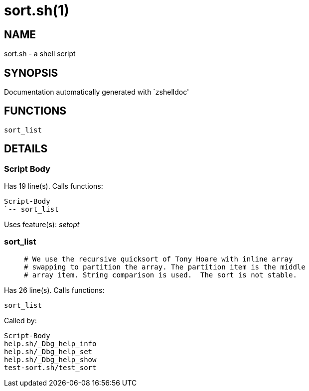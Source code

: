 sort.sh(1)
==========
:compat-mode!:

NAME
----
sort.sh - a shell script

SYNOPSIS
--------
Documentation automatically generated with `zshelldoc'

FUNCTIONS
---------

 sort_list

DETAILS
-------

Script Body
~~~~~~~~~~~

Has 19 line(s). Calls functions:

 Script-Body
 `-- sort_list

Uses feature(s): _setopt_

sort_list
~~~~~~~~~

____
 # We use the recursive quicksort of Tony Hoare with inline array
 # swapping to partition the array. The partition item is the middle
 # array item. String comparison is used.  The sort is not stable.
____

Has 26 line(s). Calls functions:

 sort_list

Called by:

 Script-Body
 help.sh/_Dbg_help_info
 help.sh/_Dbg_help_set
 help.sh/_Dbg_help_show
 test-sort.sh/test_sort

